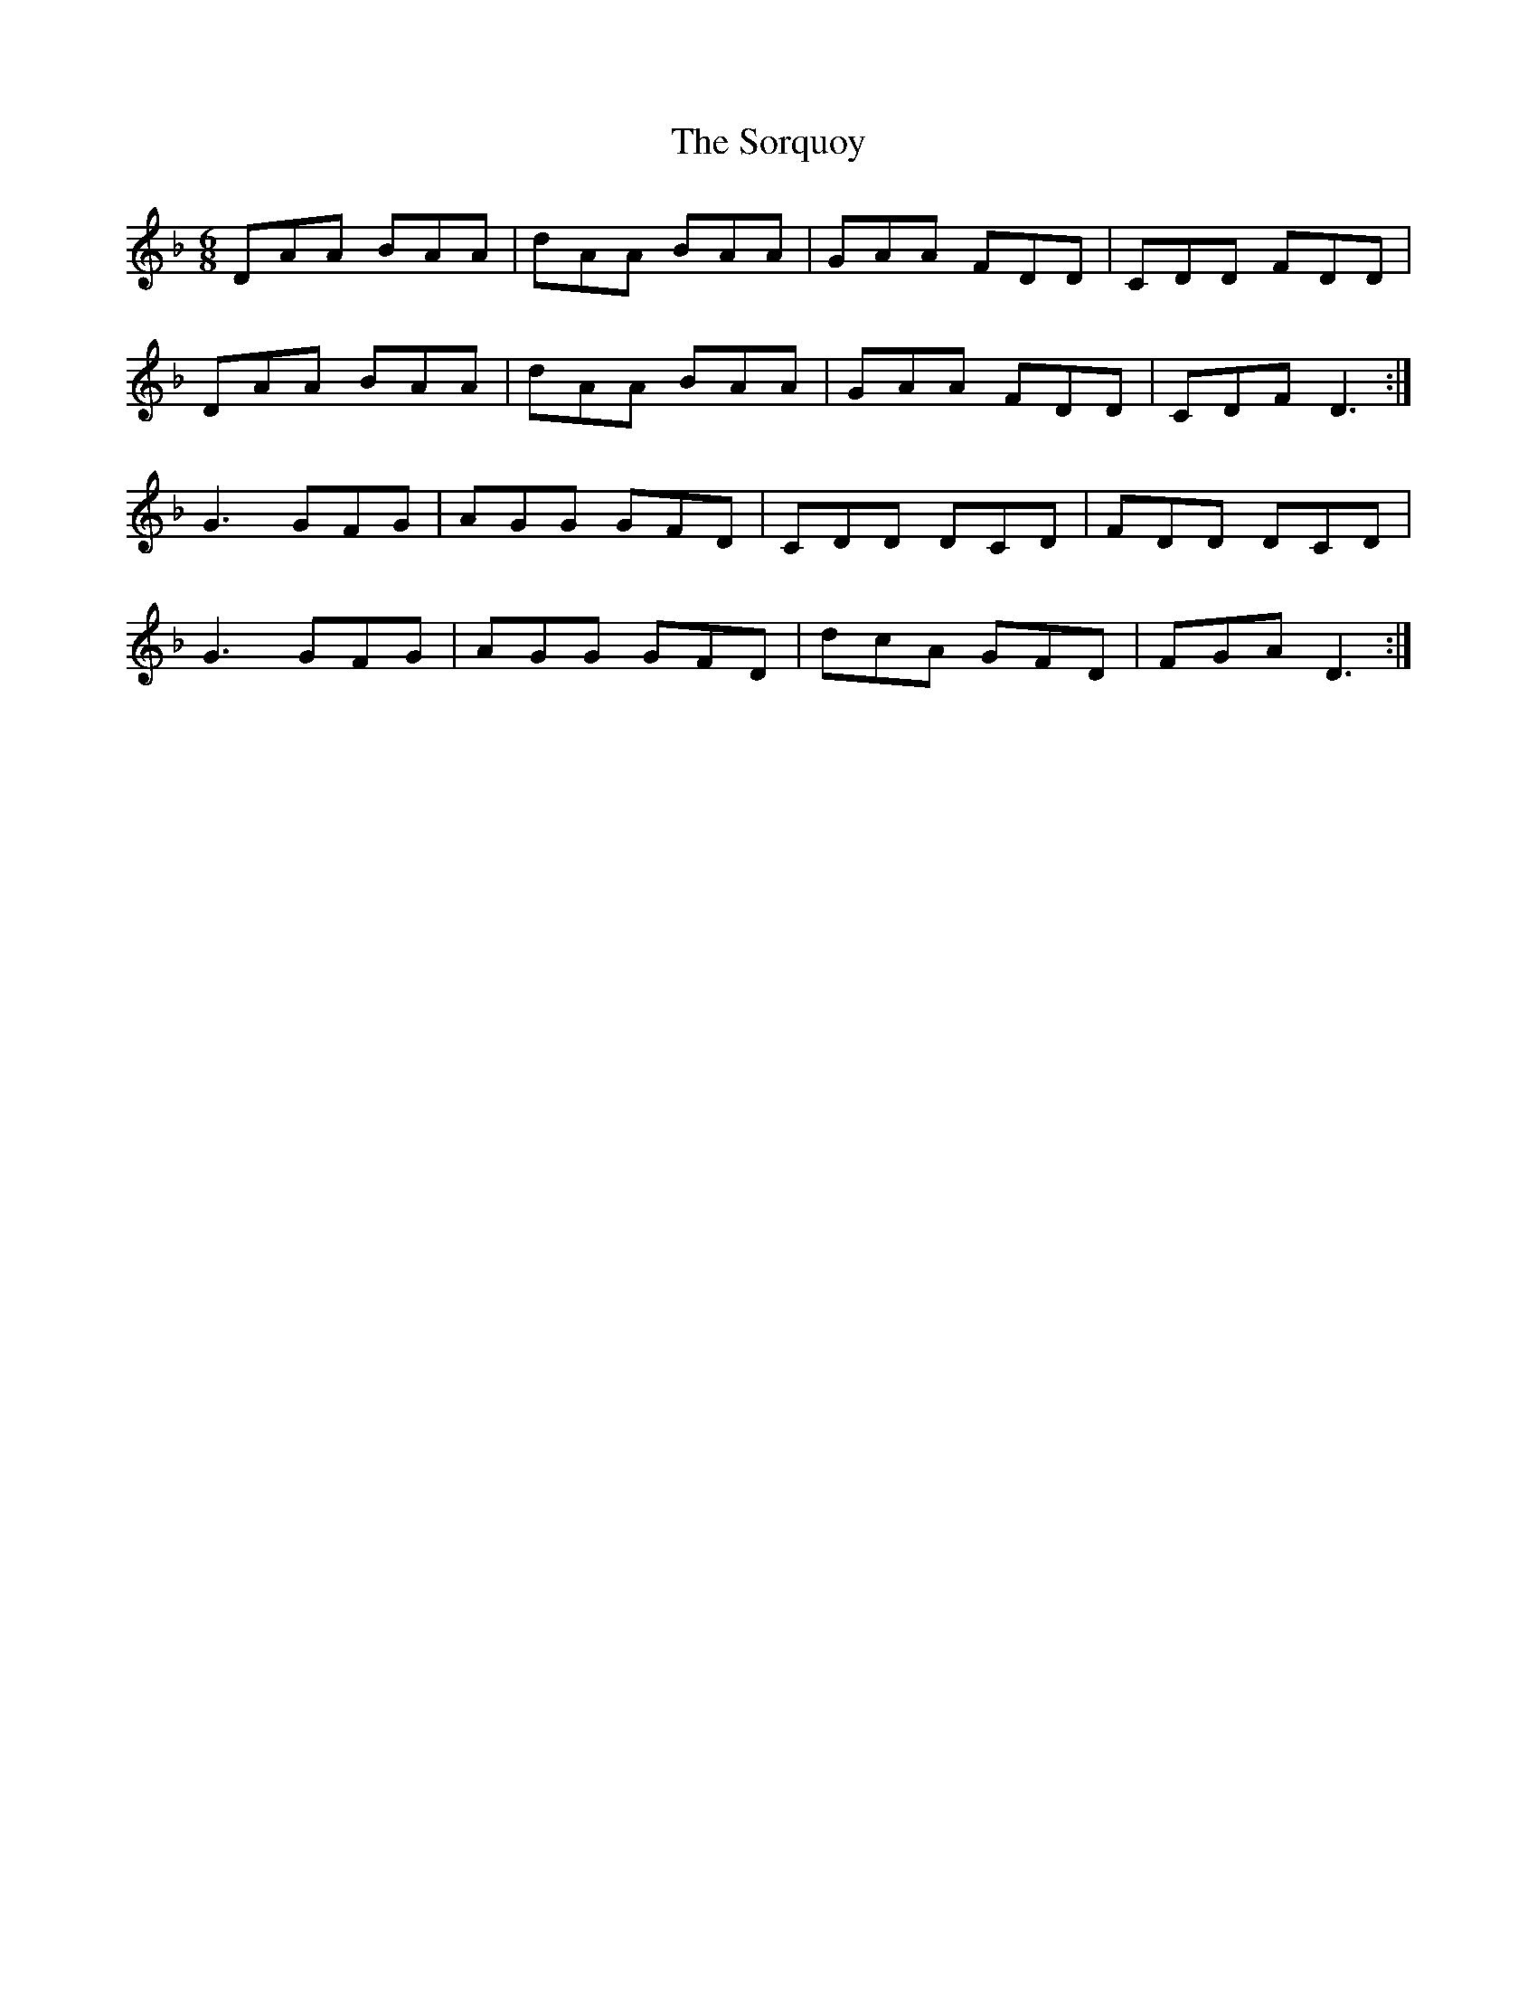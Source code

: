 X: 1
T: Sorquoy, The
Z: snowyowl
S: https://thesession.org/tunes/13608#setting24118
R: jig
M: 6/8
L: 1/8
K: Dmin
DAA BAA|dAA BAA|GAA FDD|CDD FDD|
DAA BAA|dAA BAA|GAA FDD|CDF D3:|
G3 GFG|AGG GFD|CDD DCD|FDD DCD|
G3 GFG|AGG GFD|dcA GFD|FGA D3:|

